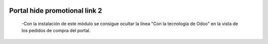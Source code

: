 .. image:: https://img.shields.io/badge/licence-AGPL--3-blue.svg
   :target: https://www.gnu.org/licenses/agpl-3.0-standalone.html
   :alt: License: AGPL-3

==============================
Portal hide promotional link 2
==============================

 -Con la instalación de este módulo se consigue ocultar la línea "Con la
 tecnología de Odoo" en la vista de los pedidos de compra del portal.
